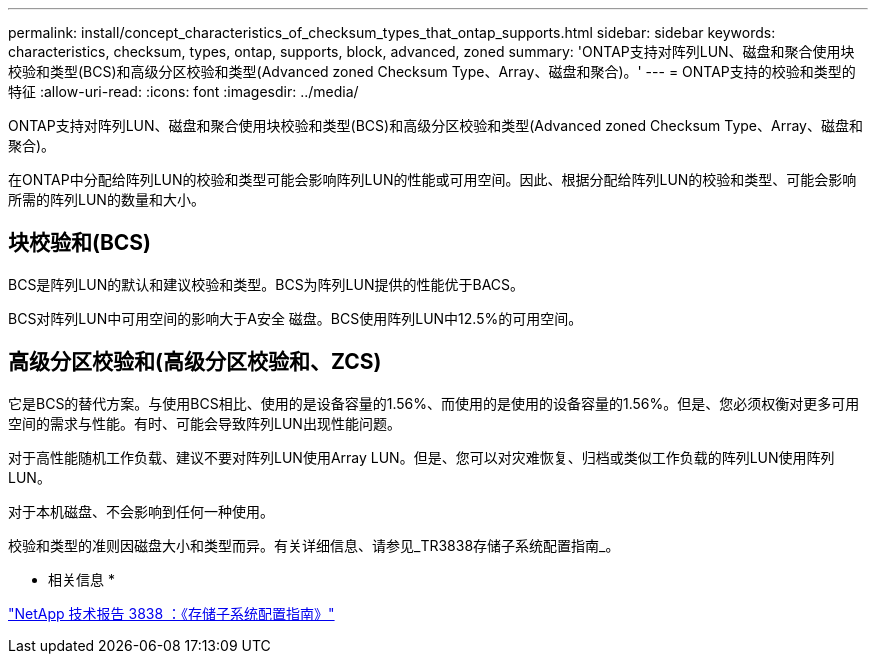 ---
permalink: install/concept_characteristics_of_checksum_types_that_ontap_supports.html 
sidebar: sidebar 
keywords: characteristics, checksum, types, ontap, supports, block, advanced, zoned 
summary: 'ONTAP支持对阵列LUN、磁盘和聚合使用块校验和类型(BCS)和高级分区校验和类型(Advanced zoned Checksum Type、Array、磁盘和聚合)。' 
---
= ONTAP支持的校验和类型的特征
:allow-uri-read: 
:icons: font
:imagesdir: ../media/


[role="lead"]
ONTAP支持对阵列LUN、磁盘和聚合使用块校验和类型(BCS)和高级分区校验和类型(Advanced zoned Checksum Type、Array、磁盘和聚合)。

在ONTAP中分配给阵列LUN的校验和类型可能会影响阵列LUN的性能或可用空间。因此、根据分配给阵列LUN的校验和类型、可能会影响所需的阵列LUN的数量和大小。



== 块校验和(BCS)

BCS是阵列LUN的默认和建议校验和类型。BCS为阵列LUN提供的性能优于BACS。

BCS对阵列LUN中可用空间的影响大于A安全 磁盘。BCS使用阵列LUN中12.5%的可用空间。



== 高级分区校验和(高级分区校验和、ZCS)

它是BCS的替代方案。与使用BCS相比、使用的是设备容量的1.56%、而使用的是使用的设备容量的1.56%。但是、您必须权衡对更多可用空间的需求与性能。有时、可能会导致阵列LUN出现性能问题。

对于高性能随机工作负载、建议不要对阵列LUN使用Array LUN。但是、您可以对灾难恢复、归档或类似工作负载的阵列LUN使用阵列LUN。

对于本机磁盘、不会影响到任何一种使用。

校验和类型的准则因磁盘大小和类型而异。有关详细信息、请参见_TR3838存储子系统配置指南_。

* 相关信息 *

https://www.netapp.com/pdf.html?item=/media/19675-tr-3838.pdf["NetApp 技术报告 3838 ：《存储子系统配置指南》"^]

